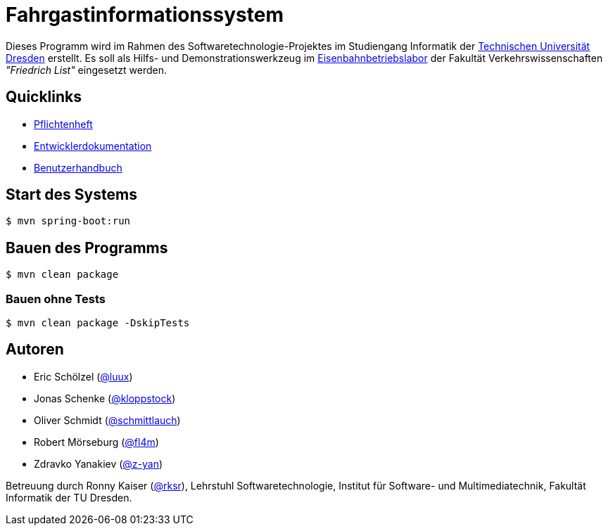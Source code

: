 # Fahrgastinformationssystem

Dieses Programm wird im Rahmen des Softwaretechnologie-Projektes im Studiengang Informatik der http://tu-dresden.de[Technischen Universität Dresden] erstellt. Es soll als Hilfs- und Demonstrationswerkzeug im http://tu-dresden.de/die_tu_dresden/fakultaeten/vkw/ibv/iel/EBL/index_html[Eisenbahnbetriebslabor] der Fakultät Verkehrswissenschaften _"Friedrich List"_ eingesetzt werden.

## Quicklinks

* link:src/main/asciidoc/pflichtenheft.adoc[Pflichtenheft]
* link:src/main/asciidoc/entwickler_doku.adoc[Entwicklerdokumentation]
* link:src/main/asciidoc/enduserdocumentation/benutzerhandbuch.adoc[Benutzerhandbuch]

## Start des Systems

```shell
$ mvn spring-boot:run
```

## Bauen des Programms

```shell
$ mvn clean package
```

### Bauen ohne Tests

```shell
$ mvn clean package -DskipTests
```

## Autoren

* Eric Schölzel (https://github.com/luux[@luux])
* Jonas Schenke (https://github.com/kloppstock[@kloppstock])
* Oliver Schmidt (https://github.com/schmittlauch[@schmittlauch])
* Robert Mörseburg (https://github.com/fl4m[@fl4m])
* Zdravko Yanakiev (https://github.com/z-yan[@z-yan])

Betreuung durch Ronny Kaiser (https://github.com/rks[@rksr]), Lehrstuhl Softwaretechnologie, Institut für Software- und Multimediatechnik, Fakultät Informatik der TU Dresden.

